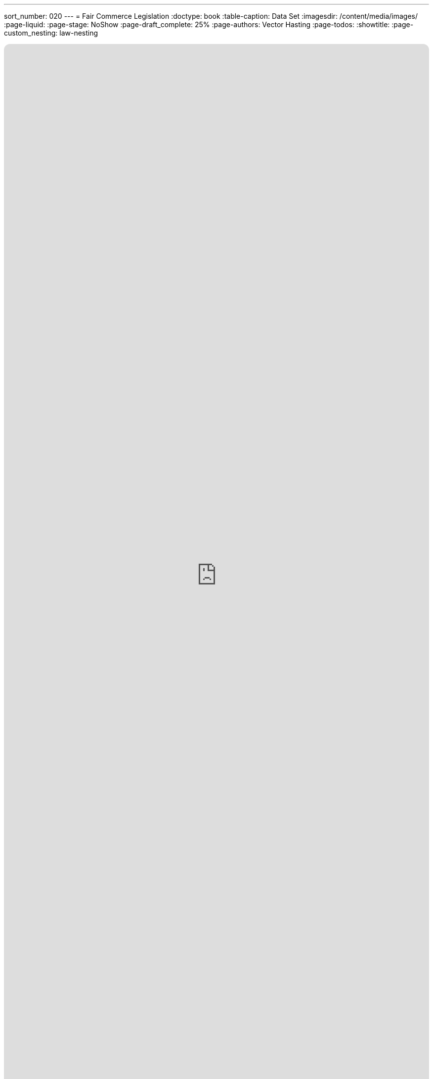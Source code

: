 ---
sort_number: 020
---
= Fair Commerce Legislation
:doctype: book
:table-caption: Data Set
:imagesdir: /content/media/images/
:page-liquid:
:page-stage: NoShow
:page-draft_complete: 25%
:page-authors: Vector Hasting
:page-todos: 
:showtitle:
:page-custom_nesting: law-nesting

++++
<div class="music-embed">
    <iframe data-testid="embed-iframe" style="border-radius:12px" src="https://open.spotify.com/embed/playlist/7m4jYMapoH0WbY8GB9RdY6?utm_source=generator&theme=0" width="100%" height="100%" frameBorder="0" allowfullscreen="" allow="autoplay; clipboard-write; encrypted-media; fullscreen; picture-in-picture" loading="lazy"></iframe>
</div>
++++ 

_"America, America, true values rise away,  +
for maximize means all will rise, +
and birth a brand new day."_ 

_From <</content/misc_docs/lyrics/030_o_beautiful_the_policy.adoc#,O Beautiful The Policy.>>_ +
_Lyrics by Vector Hasting, link:https://creativecommons.org/licenses/by-sa/4.0/deed.en["CC 4.0-BY-SA,", window=read-later,opts="noopener,nofollow"]_ +
_Performances by link:https://suno.com/["Suno AI", window=read-later,opts="noopener,nofollow"]_

== Links for Fair Commerce

<</content/legislation_and_amendments/fair_commerce/fair_commerce_landing_page.adoc#,Fair Commerce Reform Landing Page.>> 

<</content/legislation_and_amendments/fair_commerce/fair_commerce_legislation.adoc#,Fair Commerce Reform Legislation.>>  +
(This Document)

== Overview

US Code is divided into "Titles."

Title 15 is the Commerce and Trade. 

== Notes on Bill language

Bills have two kinds of language in them: 

. The Operating Language
. The Law that is left. 

For example, consider if a bill said the following: 

_Amend Section 23 to change the phrase "shall be null" to_ "shall be void."

The part that is italicized is the "operational language" which is used to: 

* Give helpful organizing information like a table of contents and a working title to the Bill. 
* Direct lawyers and law writers and bureaucrats who will implement the Bill to what will be changed, (in the above example, "amend Section 23" where it says "shall be null"). 
* Give context like: 'this change shall be effective a year after enactment.'
* Give instruction where there will be nothing remaining, like: "Section 24 is repealed."

The part that is not italicized is the "law language." 
This is more intuitive: it is the language that will remain as Law.

In the example above, "shall be void" remains as a part of the law. 

Normally, those involved in the preparation and execution of Bills and Laws know how to distinguish one type of language from the other. 

But because we are working in the public sphere, we will add the convention just described of _italicizing operational language_ and leaving the law language un-italicized. 

== Fair Commerce Act

*_A Bill_* +

_to amend Title 15, Commerce and Trade, to require company fiduciary responsibility to include maintaining Stakeholder value before maximizing Shareholder value._ 

_Be it enacted by the Senate and House of Representatives of the United States of America in Congress assembled,_ 

== _SECTION 1: SHORT TITLE; TABLE OF CONTENTS;_

. _Short Title.--This Act may be cited as “Fair Capitalism Act.”_
. _Table of Contents.--The table of contents for this Act is as follows:_

_Section 1: Table of Contents._ +
_Section 2: Empowering Fair Capitalism in America_ +
_Section 3: Separability_ +
_Section 4: Effective Dates_ +

== _SECTION 2: EMPOWERING FAIR CAPITALISM IN AMERICA_

. _In General. —  there shall be inserted into Title 15, after the end of Chapter 123, the following additional chapter 124 which shall read as follows:_

=== Chapter 124 — Empowering Fair Capitalism in America

Sec.
10001. Congressional declaration of purpose +
10002. Fiduciary Duty Defined  +
10003. GrandContract Considerations +
10004. Civil enforcement and Private Right of Action +
10005. Severability +
10006. Effective Date +

==== Section 10001 — Congressional declaration of purpose

. In General: By enacting the Fair Capitalism Act, Congress intends to cure an exploitation that has corrupted the heart of Capitalism in order that Free and Fair Capitalism may replace the old unfair and exploitative capitalism, and birth a new era of fair prosperity for all Americans. 
. In Specific: 
.. Congress understands one cause of unfair business practices in Capitalism has been that fiduciaries have had a duty only to their beneficiaries, and not also to the larger community of stakeholders. 
.. The lack of a duty to extend good faith and fair dealing to all stakeholders has led to unfair profits that arise from shifting costs to the People of the United States, to the Treasury, to the Nation as a whole, and to the Allies and trading partners of the United States. 
.. That shifting of costs cannot be sustained over centuries by any human society and if left unchecked shall lead to the ruin of the United States through the breakdown of faith in Free Commerce. 
.. Therefore the Congress of the United States enacts this Fair Capitalism Act to steer America and the World away from such ruin. 
. Authority: Congress asserts its authority under the Constitution, Article I, Section 8, Clause 3, and its other authorities, to enumerate a legally binding definition of Fiduciary Duty.
. Applicability: Wherever in law there is reference to Fiduciary Duty, or to a Fiduciary and their duties, that duty shall be understood to conform to the definition in section 10002 of this chapter in addition to any other definitions elsewhere in law or practice. 

=== Section 10002 — Fiduciary Duty Defined:  

. A Fiduciary is any person or entity entrusted with authority over the assets of value of another person or entity. 
. A Beneficiary, or a Principal, or an Investor, is any person or entity that entrusts assets of value to a Fiduciary. 
. A Fiduciary shall have three major duties: 
.. Duty of Loyalty: A Fiduciary shall place the interests of the Beneficiary above their own interests.
.. Duty of Fairness: A fiduciary shall not make decisions that violate good faith and fair dealing to stakeholders and shall use all reasonable diligence and prudence to avoid such decisions. 
.. Duty of Care: A fiduciary shall make decisions that pursue the interests of the Beneficiary and shall do so with all reasonable diligence and prudence so long as they do not violate the fiduciary’s Duty of Loyalty, or duty of Fairness. 
. A Stakeholder is a person or entity impacted by the effects of decisions made by a Fiduciary where the Fiduciary’s decisions have a cause and effect relationship that could be foreseen by reasonable and prudent analysis at the time of the decision. 

=== Section 10003 — Protecting Contracts from Enforcement

. Any contract which existed before the enactment of the Fair Commerce Act which violates the new definition of Fiduciary Duty shall remain in effect, and shall not be subject to enforcement actions under section 10004, subject to the following: 
.. The contract must have a termination date no later than ten years after the date of enactment of the Fair Commerce Act, 
.. There shall be no alteration of the contract after the date of enactment of the Fair Commerce Act to extend any termination date of the contract. 
.. Clauses for automatic extension or renewal of contracts which violate the Fiduciary Duty defined under section 10002 may not have the effect of extending such contracts beyond five years after the date of enactment of the Fair Commerce Act. 
. Contracts which violate the definition of Fiduciary Duty in Section 10002 and which do not have a termination date within ten years after enactment of the Fair Commerce Act may be subject to enforcement actions under Section 10004 under the following rules: 
.. In order to protect the integrity of business contracts:
... No enforcement action under section 10004 may begin before the date ten years after enactment of the Fair Commerce Act, and
... No enforcement action under section 10004 may begin if the contract is renegotiated to bring it into compliance with section 10002 within five years after enactment of the Fair Commerce Act.
.. In order to protect the interests of stakeholders, the statue of limitations for such contracts is extended as described in section 10005.
.. In order to encourage the rewinding of contracts in accordance with these new Fiduciary Duties, damages under section 10004 may be tolled beginning with the date one year after enactment of the Fair Commerce Act. 
. After enactment of the Fair Commerce Act, no contract that violates section 10002 may have any termination date extended through renegotiation or other changes in the contract. 
. Contracts may extend the Statute of Limitation for Fiduciary liability specified in section 10005 subject to the following restrictions:
.. Such a date may not exceed fifteen years from the decision date of the fiduciary,
.. There shall not be any language with the effect of separating any liability to Duty of Loyalty, Duty of Fairness, and Duty of Care as defined in section 10001.

=== Section 10004 — Civil enforcement and private right of action

. The Attorney General may bring a civil action in an appropriate district court for such declaratory or injunctive relief as is necessary to enforce Sections 10002 and 10003, subject to the limitations of section 10003 and 10005. 
. Any interested Stakeholder or Beneficiary may commence a civil action for injunctive relief restraining violations of section 10002 and 10003, in accordance with limitations in section 10003 and 10005, in any United States District Court for a district in which the defendant resides, has an agent, transacts business, or wherever venue is proper under section 1391 of title 28. Such action may include damages.  In any such action, the court may award the costs of the suit, including attorney’s fees.
. Relation to other laws 
.. The rights and remedies established by this section are in addition to all other rights and remedies provided by law, and neither the rights and remedies established by this section nor any other provision of this chapter shall supersede, restrict, or limit the application of any other title of US law including this title 15. 
.. Nothing in this chapter authorizes or requires conduct that is prohibited by title 15 or any other title of US law. 

=== Section 10005 — Statute of Limitations

. In the case of contracts satisfying 10003 (a), enforcement actions under section 10004 must begin no later than the later of these dates:
.. A date one year after the effective termination of the contract, or
.. The date seven years after enactment of the Fair Commerce Act. 
. In the case of contracts satisfying 10003 (b), enforcement actions under section 10004 must begin no later than the date eleven years after enactment of the Fair Commerce Act 
. In the case of all other contracts,  enforcement actions under section 10004 must begin no later than the later of these dates:
.. A date three years after a Stakeholder or Beneficiary discovers, or reasonably should have discovered, a violation of section 10002.
.. A date three years after the end of a decision by a Fiduciary,
.. A date three years after the end of a contract created on the authority of a Fiduciary. 
.. Any date in a contract that extends Fiduciary liability and satisfies the conditions of 10003 (d). 

=== Section 10006 — Authorization of Appropriations

. There are hereby authorized to be appropriated to Secretary of Commerce a one-time sum of $50,000,000,000 ($50 Million) to establish a fund to provide education and training to fiduciaries for transitioning to compliance with their new Fiduciary Duty, 
. There are hereby authorized to be appropriated to Secretary of Commerce a one-time sum of $250,000,000,000 ($250 Million) to establish a fund to provide grants to entities with contractual exposure to enforcement under section 10004, where the Secretary must take actions to insure that grant recipients satisfy the following: 
.. Grants recipients must provide detailed records to the Secretary of the contracts evaluated and the results of such evaluation including amounts of potential damages under section 10004,
.. The new rules of Fiduciary Duty shall apply to the production potential damage assessments
.. Such reports must be made public by the Secretary, 
.. Such indications of potential damages shall not be admissible in any court of law as an admission by the Fiduciary or related beneficiaries of the actual damage amount under any enforcement action under section 10004, 
.. Such indications of potential damages may be admissible in any court of law as evidence in assessing whether a Fiduciary has met their responsibility of Duty of Fairness as defined in section 10002 (c) (2). 

=== Section 10007 — Separability

. If any provision of this chapter of this title or the application of such a provision or amendment to any person, entity, or circumstance, is held to be unconstitutional or is otherwise enjoined or unenforceable, the remainder of this Act and amendments made by this Act, and the application of the provisions and amendment to any person, entity, or circumstance, and any remaining provisions of Title 15 shall not be affected by the holding.

=== Section 10008 — Effective Dates

. To give fiduciaries time to understand their new duties, section 10002 shall be effective on the first of the month three months after the enactment of the Fair Commerce Act. 
. Effective dates of section 10003 are as specified in that section.  
. All references to date of enactment shall refer to midnight at the end of the day on which the Fair Commerce Act became law. 

== SECTION 3: SEPARABILITY

. If any provision of this Act or any amendment made by this Act, or the application of such a provision or amendment to any person, entity, or circumstance, is held to be unconstitutional or is otherwise enjoined or unenforceable, the remainder of this Act and amendments made by this Act, and the application of the provisions and amendment to any person, entity, or circumstance, and any remaining provisions of Title 15 shall not be affected by the holding. 

== SECTION 4: EFFECTIVE DATES

. Effective dates are as specified in Section 10008

